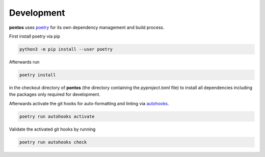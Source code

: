 .. _development:

Development
============

**pontos** uses `poetry <https://python-poetry.org/>`_ for its own dependency management and build
process.

First install poetry via pip

.. code-block:: shell   
   
    python3 -m pip install --user poetry

Afterwards run

.. code-block:: shell

    poetry install

in the checkout directory of **pontos** (the directory containing the
`pyproject.toml` file) to install all dependencies including the packages only
required for development.

Afterwards activate the git hooks for auto-formatting and linting via `autohooks <https://github.com/greenbone/autohooks/>`_.

.. code-block:: shell

    poetry run autohooks activate

Validate the activated git hooks by running

.. code-block:: shell

    poetry run autohooks check

